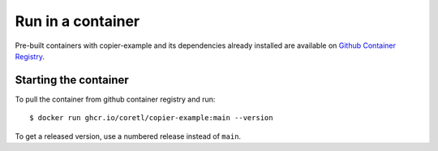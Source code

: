 Run in a container
==================

Pre-built containers with copier-example and its dependencies already
installed are available on `Github Container Registry
<https://ghcr.io/coretl/copier-example>`_.

Starting the container
----------------------

To pull the container from github container registry and run::

    $ docker run ghcr.io/coretl/copier-example:main --version

To get a released version, use a numbered release instead of ``main``.
